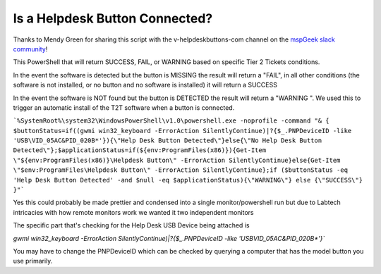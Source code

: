 Is a Helpdesk Button Connected?
=============

Thanks to Mendy Green for sharing this script with the v-helpdeskbuttons-com channel on the `mspGeek slack community <https://join.slack.com/t/mspgeek/shared_invite/zt-lrsy70xt-ICcLYnavbDevoDzrqlMWKQ>`_!

This PowerShell that will return SUCCESS, FAIL, or WARNING based on specific Tier 2 Tickets conditions.

In the event the software is detected but the button is MISSING the result will return a "FAIL", in all other conditions (the software is not installed, or no button and no software is installed) it will return a SUCCESS

.. highlight:: guess
   :linenothreshold: 5
   %SystemRoot%\system32\WindowsPowerShell\v1.0\powershell.exe -noprofile -command "& { $buttonStatus=if((gwmi win32_keyboard -ErrorAction SilentlyContinue)|?{$_.PNPDeviceID -like 'USB\VID_05AC&PID_020B*'}){\"Help Desk Button Detected\"}else{\"No Help Desk Button Detected\"};$applicationStatus=if(${env:ProgramFiles(x86)}){Get-Item \"${env:ProgramFiles(x86)}\Helpdesk Button\" -ErrorAction SilentlyContinue}else{Get-Item \"$env:ProgramFiles\Helpdesk Button\" -ErrorAction SilentlyContinue};if ($buttonStatus -eq 'No Help Desk Button Detected' -and $null -ne $applicationStatus){\"FAIL\"} else {\"SUCCESS\"} }"```

In the event the software is NOT found but the button is DETECTED the result will return a "WARNING ". We used this to trigger an automatic install of the T2T software when a button is connected.

```%SystemRoot%\system32\WindowsPowerShell\v1.0\powershell.exe -noprofile -command "& { $buttonStatus=if((gwmi win32_keyboard -ErrorAction SilentlyContinue)|?{$_.PNPDeviceID -like 'USB\VID_05AC&PID_020B*'}){\"Help Desk Button Detected\"}else{\"No Help Desk Button Detected\"};$applicationStatus=if(${env:ProgramFiles(x86)}){Get-Item \"${env:ProgramFiles(x86)}\Helpdesk Button\" -ErrorAction SilentlyContinue}else{Get-Item \"$env:ProgramFiles\Helpdesk Button\" -ErrorAction SilentlyContinue};if ($buttonStatus -eq 'Help Desk Button Detected' -and $null -eq $applicationStatus){\"WARNING\"} else {\"SUCCESS\"} }"```

Yes this could probably be made prettier and condensed into a single monitor/powershell run but due to Labtech intricacies with how remote monitors work we wanted it two independent monitors

The specific part that's checking for the Help Desk USB Device being attached is 

`gwmi win32_keyboard -ErrorAction SilentlyContinue)|?{$_.PNPDeviceID -like 'USB\VID_05AC&PID_020B*'}``

You may have to change the PNPDeviceID which can be checked by querying a computer that has the model button you use primarily.

